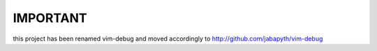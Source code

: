 .. Maintainer: Jared Forsyth <jared@jaredforsyth.com>
.. Source: http://github.com/jabapyth/vim-debug

IMPORTANT
==========

this project has been renamed vim-debug and moved accordingly to
http://github.com/jabapyth/vim-debug

